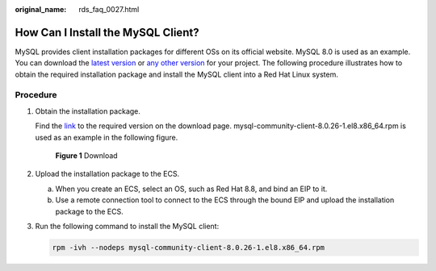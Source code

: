 :original_name: rds_faq_0027.html

.. _rds_faq_0027:

How Can I Install the MySQL Client?
===================================

MySQL provides client installation packages for different OSs on its official website. MySQL 8.0 is used as an example. You can download the `latest version <https://dev.mysql.com/downloads/mysql/8.0.html#downloads>`__ or `any other version <http://downloads.mysql.com/archives/community/>`__ for your project. The following procedure illustrates how to obtain the required installation package and install the MySQL client into a Red Hat Linux system.

Procedure
---------

#. Obtain the installation package.

   Find the `link <http://downloads.mysql.com/archives/community/>`__ to the required version on the download page. mysql-community-client-8.0.26-1.el8.x86_64.rpm is used as an example in the following figure.


   .. figure:: /_static/images/en-us_image_0000001934653410.png
      :alt: **Figure 1** Download

      **Figure 1** Download

#. Upload the installation package to the ECS.

   a. When you create an ECS, select an OS, such as Red Hat 8.8, and bind an EIP to it.
   b. Use a remote connection tool to connect to the ECS through the bound EIP and upload the installation package to the ECS.

#. Run the following command to install the MySQL client:

   .. code-block:: text

      rpm -ivh --nodeps mysql-community-client-8.0.26-1.el8.x86_64.rpm

